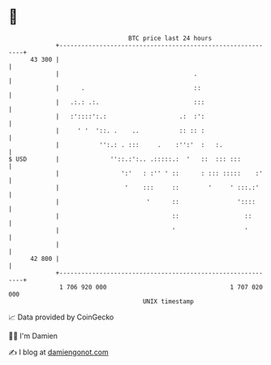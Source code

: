 * 👋

#+begin_example
                                    BTC price last 24 hours                    
                +------------------------------------------------------------+ 
         43 300 |                                                            | 
                |                                     .                      | 
                |      .                              ::                     | 
                |   .:.: .:.                          :::                    | 
                |   :'::::':.:                    .:  :':                    | 
                |     ' '  '::. .    ..           :: :: :                    | 
                |           '':.: . :::     .    :'':'  :   :.               | 
   $ USD        |              ''::.:':.. .:::::.:  '   ::  ::: :::          | 
                |                 ':'   : :'' ' ::      : ::: :::::    :'    | 
                |                  '    :::     ::        '     ' :::.:'     | 
                |                        '      ::                '::::      | 
                |                               ::                  ::       | 
                |                               '                   '        | 
                |                                                            | 
         42 800 |                                                            | 
                +------------------------------------------------------------+ 
                 1 706 920 000                                  1 707 020 000  
                                        UNIX timestamp                         
#+end_example
📈 Data provided by CoinGecko

🧑‍💻 I'm Damien

✍️ I blog at [[https://www.damiengonot.com][damiengonot.com]]
